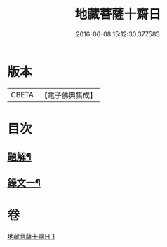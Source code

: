 #+TITLE: 地藏菩薩十齋日 
#+DATE: 2016-06-08 15:12:30.377583

* 版本
 |     CBETA|【電子佛典集成】|

* 目次
** [[file:KR6v0077_001.txt::001-0348a2][題解¶]]
** [[file:KR6v0077_001.txt::001-0351a2][錄文一¶]]

* 卷
[[file:KR6v0077_001.txt][地藏菩薩十齋日 1]]

